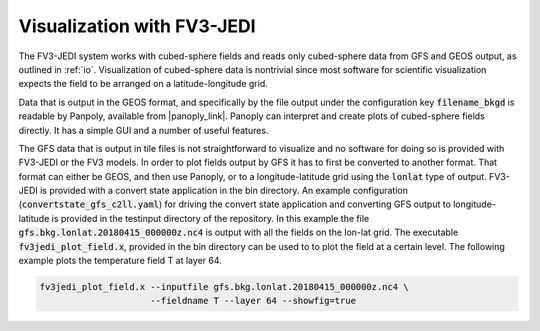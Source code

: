 .. _top-fv3-jedi-visualization:

Visualization with FV3-JEDI
===========================

The FV3-JEDI system works with cubed-sphere fields and reads only cubed-sphere data from GFS and
GEOS output, as outlined in :ref:`io`. Visualization of cubed-sphere data is nontrivial since most
software for scientific visualization expects the field to be arranged on a latitude-longitude grid.

Data that is output in the GEOS format, and specifically by the file output under the configuration
key :code:`filename_bkgd` is readable by Panpoly, available from |panoply_link|. Panoply can
interpret and create plots of cubed-sphere fields directly. It has a simple GUI and a number of
useful features.

.. |panoply_link| raw:: html

   <a href="https://www.giss.nasa.gov/tools/panoply/"target="_blank">https://www.giss.nasa.gov/tools/panoply/</a>

The GFS data that is output in tile files is not straightforward to visualize and no software for
doing so is provided with FV3-JEDI or the FV3 models. In order to plot fields output by GFS it has
to first be converted to another format. That format can either be GEOS, and then use Panoply, or to
a longitude-latitude grid using the :code:`lonlat` type of output. FV3-JEDI is provided with a
convert state application in the bin directory. An example configuration
(:code:`convertstate_gfs_c2ll.yaml`) for driving the convert state application and converting GFS
output to longitude-latitude is provided in the testinput directory of the repository. In this
example the file :code:`gfs.bkg.lonlat.20180415_000000z.nc4` is output with all the fields on the
lon-lat grid. The executable :code:`fv3jedi_plot_field.x`, provided in the bin directory can be used
to to plot the field at a certain level. The following example plots the temperature field T at
layer 64.

.. code::

  fv3jedi_plot_field.x --inputfile gfs.bkg.lonlat.20180415_000000z.nc4 \
                       --fieldname T --layer 64 --showfig=true
